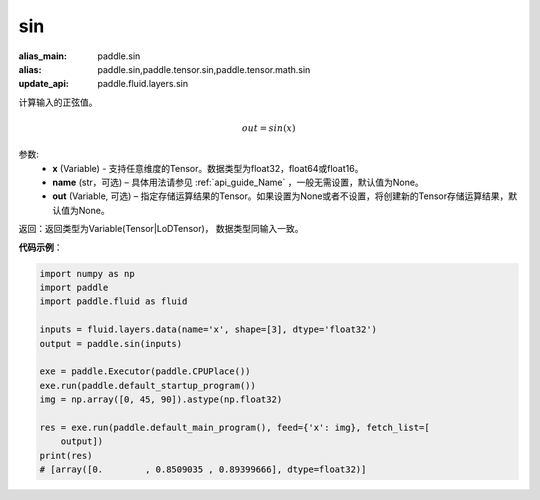 .. _cn_api_tensor_sin:

sin
-------------------------------

.. py:function:: paddle.sin(x, name=None, out=None)

:alias_main: paddle.sin
:alias: paddle.sin,paddle.tensor.sin,paddle.tensor.math.sin
:update_api: paddle.fluid.layers.sin



计算输入的正弦值。

.. math::
        out = sin(x)

参数:
    - **x** (Variable) - 支持任意维度的Tensor。数据类型为float32，float64或float16。
    - **name** (str，可选) – 具体用法请参见 :ref:`api_guide_Name` ，一般无需设置，默认值为None。
    - **out** (Variable, 可选) – 指定存储运算结果的Tensor。如果设置为None或者不设置，将创建新的Tensor存储运算结果，默认值为None。

返回：返回类型为Variable(Tensor|LoDTensor)， 数据类型同输入一致。

**代码示例**：

.. code-block:: python

    import numpy as np
    import paddle
    import paddle.fluid as fluid
    
    inputs = fluid.layers.data(name='x', shape=[3], dtype='float32')
    output = paddle.sin(inputs)
    
    exe = paddle.Executor(paddle.CPUPlace())
    exe.run(paddle.default_startup_program())
    img = np.array([0, 45, 90]).astype(np.float32)
    
    res = exe.run(paddle.default_main_program(), feed={'x': img}, fetch_list=[
        output])
    print(res)
    # [array([0.        , 0.8509035 , 0.89399666], dtype=float32)]

